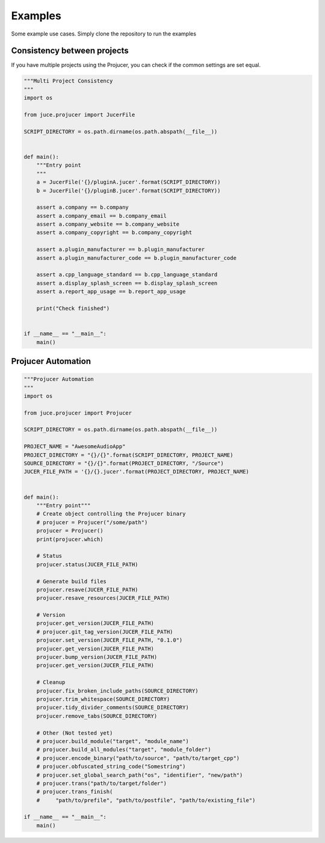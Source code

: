 Examples
=============

Some example use cases. Simply clone the repository to run the examples


Consistency between projects
-----------------------------
If you have multiple projects using the Projucer, you can check if the common
settings are set equal.

.. code-block:: python

    """Multi Project Consistency
    """
    import os

    from juce.projucer import JucerFile

    SCRIPT_DIRECTORY = os.path.dirname(os.path.abspath(__file__))


    def main():
        """Entry point
        """
        a = JucerFile('{}/pluginA.jucer'.format(SCRIPT_DIRECTORY))
        b = JucerFile('{}/pluginB.jucer'.format(SCRIPT_DIRECTORY))

        assert a.company == b.company
        assert a.company_email == b.company_email
        assert a.company_website == b.company_website
        assert a.company_copyright == b.company_copyright

        assert a.plugin_manufacturer == b.plugin_manufacturer
        assert a.plugin_manufacturer_code == b.plugin_manufacturer_code

        assert a.cpp_language_standard == b.cpp_language_standard
        assert a.display_splash_screen == b.display_splash_screen
        assert a.report_app_usage == b.report_app_usage

        print("Check finished")


    if __name__ == "__main__":
        main()

Projucer Automation
--------------------

.. code-block:: python

    """Projucer Automation
    """
    import os

    from juce.projucer import Projucer

    SCRIPT_DIRECTORY = os.path.dirname(os.path.abspath(__file__))

    PROJECT_NAME = "AwesomeAudioApp"
    PROJECT_DIRECTORY = "{}/{}".format(SCRIPT_DIRECTORY, PROJECT_NAME)
    SOURCE_DIRECTORY = "{}/{}".format(PROJECT_DIRECTORY, "/Source")
    JUCER_FILE_PATH = '{}/{}.jucer'.format(PROJECT_DIRECTORY, PROJECT_NAME)


    def main():
        """Entry point"""
        # Create object controlling the Projucer binary
        # projucer = Projucer("/some/path")
        projucer = Projucer()
        print(projucer.which)

        # Status
        projucer.status(JUCER_FILE_PATH)

        # Generate build files
        projucer.resave(JUCER_FILE_PATH)
        projucer.resave_resources(JUCER_FILE_PATH)

        # Version
        projucer.get_version(JUCER_FILE_PATH)
        # projucer.git_tag_version(JUCER_FILE_PATH)
        projucer.set_version(JUCER_FILE_PATH, "0.1.0")
        projucer.get_version(JUCER_FILE_PATH)
        projucer.bump_version(JUCER_FILE_PATH)
        projucer.get_version(JUCER_FILE_PATH)

        # Cleanup
        projucer.fix_broken_include_paths(SOURCE_DIRECTORY)
        projucer.trim_whitespace(SOURCE_DIRECTORY)
        projucer.tidy_divider_comments(SOURCE_DIRECTORY)
        projucer.remove_tabs(SOURCE_DIRECTORY)

        # Other (Not tested yet)
        # projucer.build_module("target", "module_name")
        # projucer.build_all_modules("target", "module_folder")
        # projucer.encode_binary("path/to/source", "path/to/target_cpp")
        # projucer.obfuscated_string_code("Somestring")
        # projucer.set_global_search_path("os", "identifier", "new/path")
        # projucer.trans("path/to/target/folder")
        # projucer.trans_finish(
        #     "path/to/prefile", "path/to/postfile", "path/to/existing_file")

    if __name__ == "__main__":
        main()